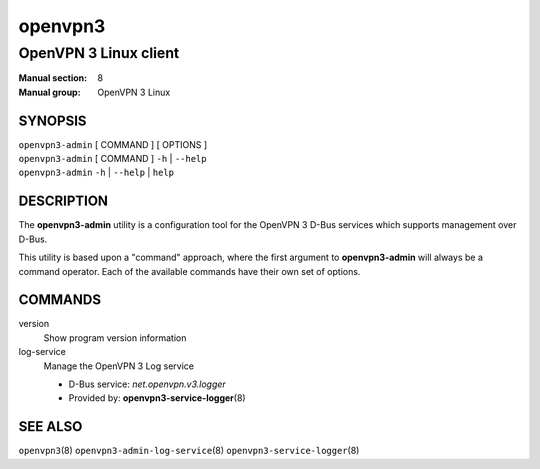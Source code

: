 ========
openvpn3
========

----------------------
OpenVPN 3 Linux client
----------------------

:Manual section: 8
:Manual group: OpenVPN 3 Linux

SYNOPSIS
========
| ``openvpn3-admin`` [ COMMAND ] [ OPTIONS ]
| ``openvpn3-admin`` [ COMMAND ] ``-h`` | ``--help``
| ``openvpn3-admin`` ``-h`` | ``--help`` | ``help``


DESCRIPTION
===========
The **openvpn3-admin** utility is a configuration tool for the OpenVPN 3
D-Bus services which supports management over D-Bus.

This utility is based upon a "command" approach, where the first argument
to **openvpn3-admin** will always be a command operator.  Each of the
available commands have their own set of options.


COMMANDS
========

version
                Show program version information

log-service
                Manage the OpenVPN 3 Log service

                * D-Bus service: *net.openvpn.v3.logger*
                * Provided by: **openvpn3-service-logger**\(8)

SEE ALSO
========

``openvpn3``\(8)
``openvpn3-admin-log-service``\(8)
``openvpn3-service-logger``\(8)

